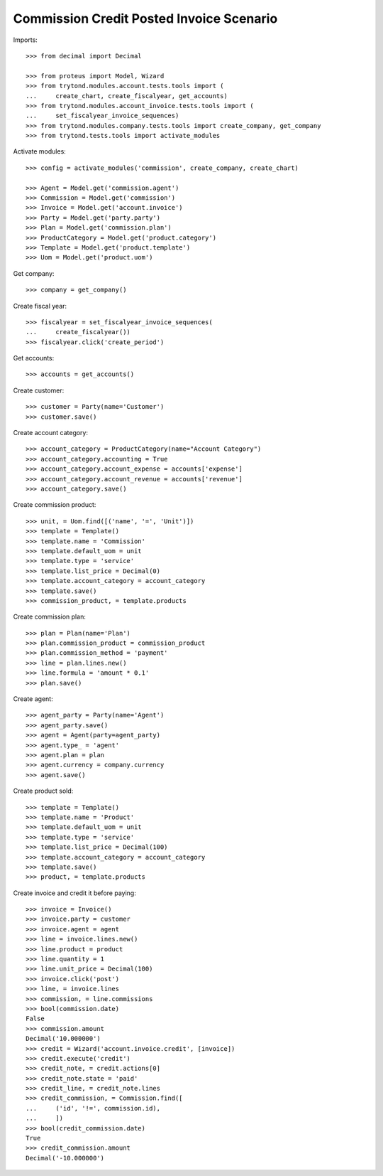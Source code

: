 =========================================
Commission Credit Posted Invoice Scenario
=========================================

Imports::

    >>> from decimal import Decimal

    >>> from proteus import Model, Wizard
    >>> from trytond.modules.account.tests.tools import (
    ...     create_chart, create_fiscalyear, get_accounts)
    >>> from trytond.modules.account_invoice.tests.tools import (
    ...     set_fiscalyear_invoice_sequences)
    >>> from trytond.modules.company.tests.tools import create_company, get_company
    >>> from trytond.tests.tools import activate_modules

Activate modules::

    >>> config = activate_modules('commission', create_company, create_chart)

    >>> Agent = Model.get('commission.agent')
    >>> Commission = Model.get('commission')
    >>> Invoice = Model.get('account.invoice')
    >>> Party = Model.get('party.party')
    >>> Plan = Model.get('commission.plan')
    >>> ProductCategory = Model.get('product.category')
    >>> Template = Model.get('product.template')
    >>> Uom = Model.get('product.uom')

Get company::

    >>> company = get_company()

Create fiscal year::

    >>> fiscalyear = set_fiscalyear_invoice_sequences(
    ...     create_fiscalyear())
    >>> fiscalyear.click('create_period')

Get accounts::

    >>> accounts = get_accounts()

Create customer::

    >>> customer = Party(name='Customer')
    >>> customer.save()

Create account category::

    >>> account_category = ProductCategory(name="Account Category")
    >>> account_category.accounting = True
    >>> account_category.account_expense = accounts['expense']
    >>> account_category.account_revenue = accounts['revenue']
    >>> account_category.save()

Create commission product::

    >>> unit, = Uom.find([('name', '=', 'Unit')])
    >>> template = Template()
    >>> template.name = 'Commission'
    >>> template.default_uom = unit
    >>> template.type = 'service'
    >>> template.list_price = Decimal(0)
    >>> template.account_category = account_category
    >>> template.save()
    >>> commission_product, = template.products

Create commission plan::

    >>> plan = Plan(name='Plan')
    >>> plan.commission_product = commission_product
    >>> plan.commission_method = 'payment'
    >>> line = plan.lines.new()
    >>> line.formula = 'amount * 0.1'
    >>> plan.save()

Create agent::

    >>> agent_party = Party(name='Agent')
    >>> agent_party.save()
    >>> agent = Agent(party=agent_party)
    >>> agent.type_ = 'agent'
    >>> agent.plan = plan
    >>> agent.currency = company.currency
    >>> agent.save()

Create product sold::

    >>> template = Template()
    >>> template.name = 'Product'
    >>> template.default_uom = unit
    >>> template.type = 'service'
    >>> template.list_price = Decimal(100)
    >>> template.account_category = account_category
    >>> template.save()
    >>> product, = template.products

Create invoice and credit it before paying::

    >>> invoice = Invoice()
    >>> invoice.party = customer
    >>> invoice.agent = agent
    >>> line = invoice.lines.new()
    >>> line.product = product
    >>> line.quantity = 1
    >>> line.unit_price = Decimal(100)
    >>> invoice.click('post')
    >>> line, = invoice.lines
    >>> commission, = line.commissions
    >>> bool(commission.date)
    False
    >>> commission.amount
    Decimal('10.000000')
    >>> credit = Wizard('account.invoice.credit', [invoice])
    >>> credit.execute('credit')
    >>> credit_note, = credit.actions[0]
    >>> credit_note.state = 'paid'
    >>> credit_line, = credit_note.lines
    >>> credit_commission, = Commission.find([
    ...     ('id', '!=', commission.id),
    ...     ])
    >>> bool(credit_commission.date)
    True
    >>> credit_commission.amount
    Decimal('-10.000000')
